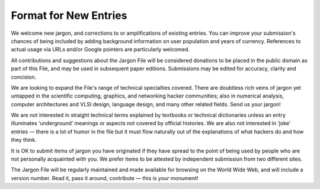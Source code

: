 .. _submitting-new-entries:

============================================================
Format for New Entries
============================================================

We welcome new jargon, and corrections to or amplifications of existing entries.
You can improve your submission's chances of being included by adding background information on user population and years of currency.
References to actual usage via URLs and/or Google pointers are particularly welcomed.

All contributions and suggestions about the Jargon File will be considered donations to be placed in the public domain as part of this File, and may be used in subsequent paper editions.
Submissions may be edited for accuracy, clarity and concision.

We are looking to expand the File's range of technical specialties covered.
There are doubtless rich veins of jargon yet untapped in the scientific computing, graphics, and networking hacker communities; also in numerical analysis, computer architectures and VLSI design, language design, and many other related fields.
Send us your jargon!

We are *not* interested in straight technical terms explained by textbooks or technical dictionaries unless an entry illuminates ‘underground’ meanings or aspects not covered by official histories.
We are also not interested in ‘joke’ entries — there is a lot of humor in the file but it must flow naturally out of the explanations of what hackers do and how they think.

It is OK to submit items of jargon you have originated if they have spread to the point of being used by people who are not personally acquainted with you.
We prefer items to be attested by independent submission from two different sites.

The Jargon File will be regularly maintained and made available for browsing on the World Wide Web, and will include a version number.
Read it, pass it around, contribute — this is *your* monument!

